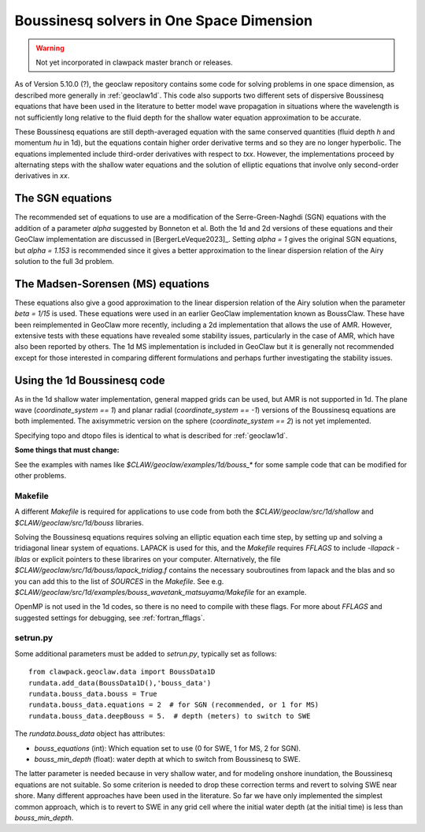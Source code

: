 .. _bouss1d:

*********************************************
Boussinesq solvers in One Space Dimension
*********************************************

.. warning :: Not yet incorporated in clawpack master branch or releases.

As of Version 5.10.0 (?), the geoclaw repository contains some code for solving
problems in one space dimension, as described more generally in
:ref:`geoclaw1d`.  This code also supports two different sets of
dispersive Boussinesq equations that have been used in the literature
to better model wave propagation in situations where the wavelength is not
sufficiently long relative to the fluid depth for the shallow water
equation approximation to be accurate.

These Boussinesq equations are still depth-averaged equation with the same
conserved quantities (fluid depth `h` and momentum `hu` in 1d), but the
equations contain higher order derivative terms and so they are no longer
hyperbolic. The equations implemented include third-order derivatives
with respect to `txx`.  However, the implementations proceed by alternating
steps with the shallow water equations and the solution of elliptic
equations that involve only second-order derivatives in `xx`.

.. _bouss1d_sgn:

The SGN equations
-----------------

The recommended set of equations to use are a modification of the
Serre-Green-Naghdi (SGN) equations with the addition of a parameter `alpha`
suggested by Bonneton et al.  Both the 1d and 2d versions of these equations
and their GeoClaw implementation are discussed in [BergerLeVeque2023]_.
Setting `alpha = 1` gives the original SGN equations, but `alpha = 1.153` is
recommended since it gives a better approximation to the linear dispersion
relation of the Airy solution to the full 3d problem.

.. _bouss1d_ms:

The Madsen-Sorensen (MS) equations
----------------------------------

These equations also give a good approximation to the linear dispersion
relation of the Airy solution when the parameter `beta = 1/15` is used.
These equations were used in an earlier GeoClaw implementation known as
BoussClaw.  These have been reimplemented in GeoClaw more recently,
including a 2d implementation that allows the use of AMR.  However,
extensive tests with these equations have revealed some stability issues,
particularly in the case of AMR, which have also been reported by others.
The 1d MS implementation is included in GeoClaw but it is generally not
recommended except for those interested in comparing different formulations
and perhaps further investigating the stability issues.

.. _bouss1d_usage:

Using the 1d Boussinesq code
----------------------------

As in the 1d shallow water implementation, general mapped grids can be used,
but AMR is not supported in 1d.  The  plane wave (`coordinate_system == 1`)
and planar radial (`coordinate_system == -1`) versions of the Boussinesq
equations are both implemented.  The axisymmetric version on the sphere
(`coordinate_system == 2`) is not yet implemented.

Specifying topo and dtopo files is identical to what is described for 
:ref:`geoclaw1d`.

**Some things that must change:**

See the examples with names like `$CLAW/geoclaw/examples/1d/bouss_*` 
for some sample code that can be modified for other problems.

.. _bouss1d_makefile:

Makefile
^^^^^^^^

A different `Makefile` is required for applications to use code from both
the `$CLAW/geoclaw/src/1d/shallow` and `$CLAW/geoclaw/src/1d/bouss`
libraries.  

Solving the Boussinesq equations requires solving an elliptic equation each
time step, by setting up and solving a tridiagonal linear system of
equations.  LAPACK is used for this, and the `Makefile` requires `FFLAGS` to
include `-llapack -lblas` or explicit pointers to these librarires on your
computer.  Alternatively, the file
`$CLAW/geoclaw/src/1d/bouss/lapack_tridiag.f`
contains the necessary soubroutines from lapack and the blas and so you can
add this to the list of `SOURCES` in the `Makefile`.  See e.g. 
`$CLAW/geoclaw/src/1d/examples/bouss_wavetank_matsuyama/Makefile`
for an example.

OpenMP is not used in the 1d codes, so there is no need to compile with
these flags.  For more about `FFLAGS` and suggested settings for debugging,
see :ref:`fortran_fflags`.

.. _bouss1d_setrun:

setrun.py
^^^^^^^^^


Some additional parameters must be added to `setrun.py`, typically set as 
follows::

    from clawpack.geoclaw.data import BoussData1D
    rundata.add_data(BoussData1D(),'bouss_data')
    rundata.bouss_data.bouss = True
    rundata.bouss_data.equations = 2  # for SGN (recommended, or 1 for MS)
    rundata.bouss_data.deepBouss = 5.  # depth (meters) to switch to SWE

The `rundata.bouss_data` object has attributes:

- `bouss_equations` (int): Which equation set to use 
  (0 for SWE, 1 for MS, 2 for SGN).
- `bouss_min_depth` (float): water depth at which to switch from Boussinesq
  to SWE.

The latter parameter is needed because in very shallow water, and for
modeling onshore inundation, the Boussinesq equations are not suitable.
So some criterion is needed to drop these correction terms and revert to
solving SWE near shore.  Many different approaches have been used in the
literature.  So far we have only implemented the simplest common approach,
which is to revert to SWE in any grid cell where the initial water depth (at
the initial time) is less than `bouss_min_depth`.

